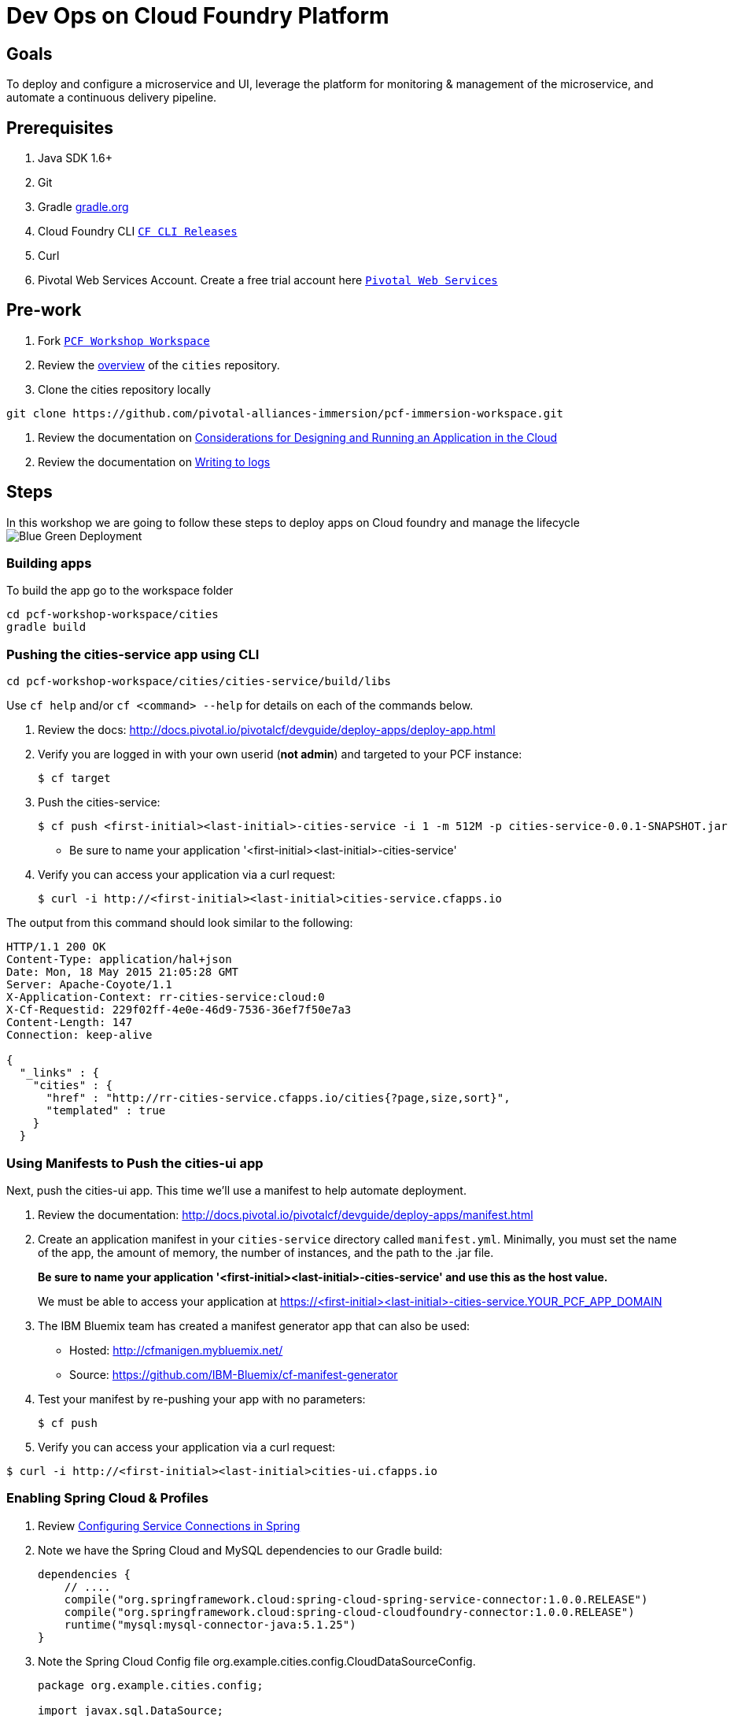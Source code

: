 = Dev Ops on Cloud Foundry Platform

== Goals

To deploy and configure a microservice and UI, leverage the platform for monitoring & management of the microservice, and automate a continuous delivery pipeline.

== Prerequisites 

. Java SDK 1.6+
. Git
. Gradle link:https://gradle.org/[gradle.org]
. Cloud Foundry CLI link:https://github.com/cloudfoundry/cli/releases[`CF CLI Releases`]
. Curl
. Pivotal Web Services Account. Create a free trial account here link:http://run.pivotal.io/[`Pivotal Web Services`]

== Pre-work

. Fork link:https://github.com/rjain-pivotal/pcf-workshop-workspace/[`PCF Workshop Workspace`]  
. Review the link:https://github.com/pcf-alliances-immersion/pcf-immersion-workspace/tree/master/cities[overview] of the `cities` repository.  
. Clone the cities repository locally
[source,bash]
----
git clone https://github.com/pivotal-alliances-immersion/pcf-immersion-workspace.git
----

. Review the documentation on link:http://docs.pivotal.io/pivotalcf/devguide/deploy-apps/prepare-to-deploy.html[Considerations for Designing and Running an Application in the Cloud]
. Review the documentation on link:http://docs.pivotal.io/pivotalcf/devguide/deploy-apps/streaming-logs.html#writing[Writing to logs]

== Steps
In this workshop we are going to follow these steps to deploy apps on Cloud foundry and manage the lifecycle
image:blue-green.png[Blue Green Deployment]

=== Building apps
To build the app go to the workspace folder
[source,perl]
cd pcf-workshop-workspace/cities
gradle build

=== Pushing the cities-service app using CLI
[source,bash]
cd pcf-workshop-workspace/cities/cities-service/build/libs



Use `cf help` and/or `cf <command> --help` for details on each of the commands below.

. Review the docs: http://docs.pivotal.io/pivotalcf/devguide/deploy-apps/deploy-app.html

. Verify you are logged in with your own userid (*not admin*) and targeted to your PCF instance:
+
[source,bash]
----
$ cf target
----

. Push the cities-service:
+
[source,bash]
----
$ cf push <first-initial><last-initial>-cities-service -i 1 -m 512M -p cities-service-0.0.1-SNAPSHOT.jar
----
+
* Be sure to name your application '<first-initial><last-initial>-cities-service'

. Verify you can access your application via a curl request:
+
[source,bash]
----
$ curl -i http://<first-initial><last-initial>cities-service.cfapps.io
----

The output from this command should look similar to the following:
[source,bash]
----
HTTP/1.1 200 OK
Content-Type: application/hal+json
Date: Mon, 18 May 2015 21:05:28 GMT
Server: Apache-Coyote/1.1
X-Application-Context: rr-cities-service:cloud:0
X-Cf-Requestid: 229f02ff-4e0e-46d9-7536-36ef7f50e7a3
Content-Length: 147
Connection: keep-alive

{
  "_links" : {
    "cities" : {
      "href" : "http://rr-cities-service.cfapps.io/cities{?page,size,sort}",
      "templated" : true
    }
  }
----

=== Using Manifests to Push the cities-ui app

Next, push the cities-ui app.
This time we'll use a manifest to help automate deployment.

. Review the documentation: http://docs.pivotal.io/pivotalcf/devguide/deploy-apps/manifest.html

. Create an application manifest in your `cities-service` directory called `manifest.yml`.  Minimally, you must set the name of the app, the amount of memory, the number of instances, and the path to the .jar file.
+
*Be sure to name your application '<first-initial><last-initial>-cities-service' and use this as the host value.*
+
We must be able to access your application at https://<first-initial><last-initial>-cities-service.YOUR_PCF_APP_DOMAIN

. The IBM Bluemix team has created a manifest generator app that can also be used:
+
* Hosted: http://cfmanigen.mybluemix.net/
* Source: https://github.com/IBM-Bluemix/cf-manifest-generator
+

. Test your manifest by re-pushing your app with no parameters:
+
[source,bash]
----
$ cf push
----
. Verify you can access your application via a curl request:
[source,bash]
----
$ curl -i http://<first-initial><last-initial>cities-ui.cfapps.io
----

=== Enabling Spring Cloud & Profiles

. Review link:http://docs.pivotal.io/pivotalcf/buildpacks/java/spring-service-bindings.html[Configuring Service Connections in Spring]

. Note we have the Spring Cloud and MySQL dependencies to our Gradle build:
+
[source,groovy]
----
dependencies {
    // ....
    compile("org.springframework.cloud:spring-cloud-spring-service-connector:1.0.0.RELEASE")
    compile("org.springframework.cloud:spring-cloud-cloudfoundry-connector:1.0.0.RELEASE")
    runtime("mysql:mysql-connector-java:5.1.25")
}
----

. Note the Spring Cloud Config file +org.example.cities.config.CloudDataSourceConfig+. 
+
[source,java]
----
package org.example.cities.config;

import javax.sql.DataSource;

import org.springframework.cloud.config.java.AbstractCloudConfig;
import org.springframework.context.annotation.Bean;
import org.springframework.context.annotation.Configuration;
import org.springframework.context.annotation.Profile;

@Profile("cloud")
@Configuration
public class CloudDataSourceConfig extends AbstractCloudConfig {
    @Bean
    public DataSource dataSource() {
        return connectionFactory().dataSource();
    }
}

----

. Note
+
* The `@Profile` annotation will cause this class (which becomes Spring configuration when annotated as `@Configuration`) to be added to the configuration set because of the `SPRING_PROFILES_ACTIVE` environment variable (more on this later). You can still run the application locally (with the default profile) using the embedded database.
* With this code, Spring Cloud will detect a bound service that is compatible with +DataSource+, read the credentials, and then create a +DataSource+ as appropriate (it will throw an exception otherwise).

. The properties file at `src/main/resources/application.properties` will cause Hibernate to create the database schema and import data at startup. This is done automatically for embedded databases, not for custom ++DataSource++s. Other Hibernate native properties can be set in a similar fashion:
+
[source,java]
----
spring.jpa.hibernate.ddl-auto=create
----

 
=== Manually Creating a Database Service

Looks like we need a service.  Let's create one.

. Review the docs on Services:
+
* link:http://docs.pivotal.io/pivotalcf/devguide/services/adding-a-service.html[Adding a Service]
* link:http://docs.pivotal.io/pivotalcf/devguide/services/managing-services.html[Managing Services]
+

. Create a mysql service instance, name it as `<YOUR INITIALS>-cities-db`

. Launch the DB console via the `Manage` link in the Users Console.  Note the database is empty.


=== Manually Binding the Service Instance 

. Review the docs on link:http://docs.pivotal.io/pivotalcf/devguide/services/bind-service.html[Binding a Service Instance]

. Bind the mysql instance `<YOUR INITIALS>-cities-db` to your app cities-service

. Restage your cities-service application to inject the new database.

=== Binding via the Manifest

. Add the services binding `<YOUR INITIALS>-cities-db` to your deployment manifest for cities-service .

. Set the `SPRING_PROFILES_ACTIVE` environment variable to `cloud` in your deployment manifest.

. Now, manually unbind the service and re-push your app using the manifest.  Was the database populated?

. QUESTION: How would you set the `SPRING_PROFILES_ACTIVE` variable from the CLI?

=== Health, logging & events via the CLI

Learning about how your application is performing is critical to help you diagnose and troubleshoot potential issues. Cloud Foundry gives you options for viewing the logs.

To tail the logs of your application perform this command:
[source,bash]
----
$ cf logs <first-initial><last-initial>-cities-service.cfapps.io
----

Notice that nothing is showing because there isn't any activity. Use the following curl commmand to see the application working:
[source,bash]
----
$ curl -i http://<first-initial><last-initial>-cities-service.cfapps.io/cities/10
----

For other ways of viewing logs check out the documentation here: http://docs.pivotal.io/pivotalcf/devguide/deploy-apps/streaming-logs.html#view


=== Environment variables

 View the environment variable and explantion of VCAP

=== Scaling apps

Applications can be scaled via the command line or the console. When we talk about scale, there are two different types of scale: Vertical and Horizontal.

When you Vertically scale your application, you are increasing the amount of memory made available to your application. Scaling your application horizontally means that you are adding application instances.

Let's vertically scale the application to 1 GB of RAM. 
[source,bash]
----
$ cf scale <first-initial><last-initial>-cities-service -m 1G
----

Now scale your application down to 512 MB.

Next, let's scale up your application to 2 instances
[source,bash]
----
$ cf scale scale <first-initial><last-initial>-cities-service -i 2
----

To check the status of your applications you can check from the command line to see how many instances your app is running and their current state
[source,bash]
----
$ cf app <first-initial><last-initial>-cities-service
----

=== Verify the app from the Console

To verify that the application is running, use the following curl commands to retrieve data from the service:

[source,bash]
----
$ curl -i http://<first-initial><last-initial>-cities-service.cfapps.io/cities
----

[source,bash]
----
$ curl -i http://<first-initial><last-initial>-cities-service.cfapps.io/cities/7
----

[source,bash]
----
$ curl -i http://<first-initial><last-initial>-cities-service.cfapps.io/cities?size=5
----

=== Create Version 2

 Create Version 2 by changing the Version Number Env variable 

=== Push Version 2 and Delete the Old Route using the script
Create a link:./.env[env file] with the following variables
[source,bash]
CF_SYSTEM_DOMAIN: the CF system domain
CF_APPS_DOMAIN: the CF apps domain
CF_USER: the user account
CF_ORG: org to deploy to
CF_SPACE: space to deply to
CF_APP: the app name
CF_JAR: path to the jar on jenkins
CF_MANIFEST: path to the manifest on jenkins
CF_PWD: your password

Using the bash script link:./blue-green.sh[blue-green.sh] deploy the green v2 and delete the blue v1 of the app. 

[source,bash]
----

cf login -a https://api.$CF_SYSTEM_DOMAIN <Add the correct flags to include the username, password, org and space> --skip-ssl-validation

DEPLOYED_VERSION_CMD=$(CF_COLOR=false cf apps | grep $CF_APP- | cut -d" " -f1)
DEPLOYED_VERSION="$DEPLOYED_VERSION_CMD"
ROUTE_VERSION=$(echo "${BUILD_NUMBER}" | cut -d"." -f1-3 | tr '.' '-')
echo "Deployed Version: $DEPLOYED_VERSION"
echo "Route Version: $ROUTE_VERSION"

# push a new version and map the route
cf <???> "$CF_APP-$BUILD_NUMBER" -n "$CF_APP-$ROUTE_VERSION" -d $CF_APPS_DOMAIN -p $CF_JAR -f $CF_MANIFEST
cf <???> "$CF_APP-${BUILD_NUMBER}" $CF_APPS_DOMAIN -n $CF_APP

if [ ! -z "$DEPLOYED_VERSION" -a "$DEPLOYED_VERSION" != " " -a "$DEPLOYED_VERSION" != "$CF_APP-${BUILD_NUMBER}" ]; then
  echo "Performing zero-downtime cutover to $BUILD_NUMBER"
  echo "$DEPLOYED_VERSION" | while read line
  do
    if [ ! -z "$line" -a "$line" != " " -a "$line" != "$CF_APP-${BUILD_NUMBER}" ]; then
      echo "Scaling down, unmapping and removing $line"
      # Unmap the route and delete
      cf <???>-route "$line" $CF_APPS_DOMAIN -n $CF_APP
      cf <???> "$line" -f
      cf delete-route $CF_APPS_DOMAIN -n "$line" -f
    else
      echo "Skipping $line"
    fi
  done
fi
----

=== Verify the app, zero downtime

